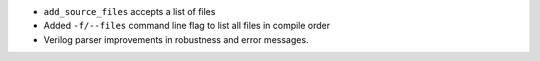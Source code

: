 - ``add_source_files`` accepts a list of files
- Added ``-f/--files`` command line flag to list all files in compile order
- Verilog parser improvements in robustness and error messages.

